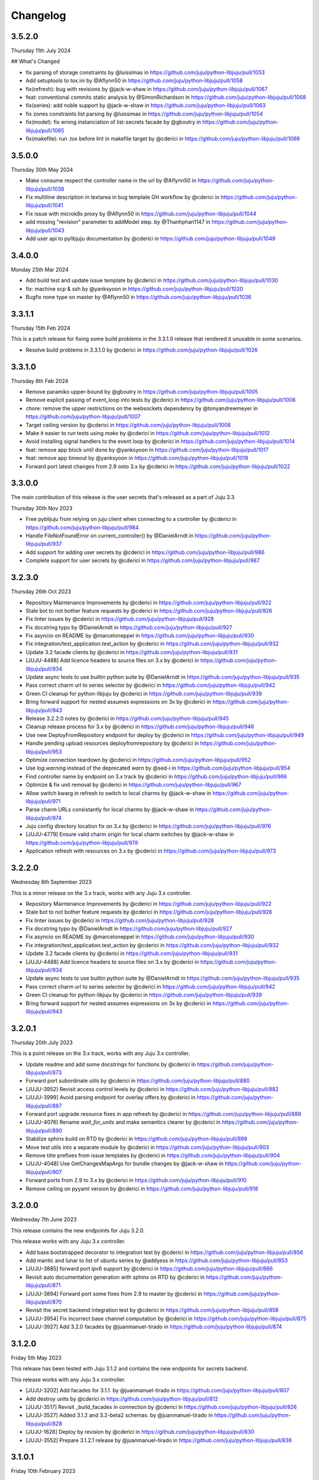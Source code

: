 Changelog
---------

3.5.2.0
^^^^^^^

Thursday 11th July 2024

## What's Changed

* fix parsing of storage constraints by @luissimas in https://github.com/juju/python-libjuju/pull/1053
* Add setuptools to tox.ini by @Aflynn50 in https://github.com/juju/python-libjuju/pull/1058
* fix(refresh): bug with revisions by @jack-w-shaw in https://github.com/juju/python-libjuju/pull/1067
* feat: conventional commits static analysis by @SimonRichardson in https://github.com/juju/python-libjuju/pull/1068
* fix(series): add noble support by @jack-w-shaw in https://github.com/juju/python-libjuju/pull/1063
* fix zones constraints list parsing by @luissimas in https://github.com/juju/python-libjuju/pull/1054
* fix(model): fix wrong instanciation of list-secrets facade by @gboutry in https://github.com/juju/python-libjuju/pull/1065
* fix(makefile): run .tox before lint in makefile target by @cderici in https://github.com/juju/python-libjuju/pull/1069

3.5.0.0
^^^^^^^

Thursday 30th May 2024

* Make consume respect the controller name in the url by @Aflynn50 in https://github.com/juju/python-libjuju/pull/1038
* Fix multiline description in textarea in bug template GH workflow by @cderici in https://github.com/juju/python-libjuju/pull/1041
* Fix issue with microk8s proxy by @Aflynn50 in https://github.com/juju/python-libjuju/pull/1044
* add missing "revision" parameter to addModel step. by @Thanhphan1147 in https://github.com/juju/python-libjuju/pull/1043
* Add user api to pylibjuju documentation by @cderici in https://github.com/juju/python-libjuju/pull/1049

3.4.0.0
^^^^^^^

Monday 25th Mar 2024

* Add build test and update issue template by @cderici in https://github.com/juju/python-libjuju/pull/1030
* fix: machine scp & ssh by @yanksyoon in https://github.com/juju/python-libjuju/pull/1020
* Bugfix none type on master by @Aflynn50 in https://github.com/juju/python-libjuju/pull/1036

3.3.1.1
^^^^^^^

Thursday 15th Feb 2024

This is a patch release for fixing some build problems in the 3.3.1.0 release that rendered it unusable in some scenarios.

* Resolve build problems in 3.3.1.0 by @cderici in https://github.com/juju/python-libjuju/pull/1026

3.3.1.0
^^^^^^^

Thursday 8th Feb 2024

* Remove paramiko upper-bound by @gboutry in https://github.com/juju/python-libjuju/pull/1005
* Remove explicit passing of event_loop into tests by @cderici in https://github.com/juju/python-libjuju/pull/1006
* chore: remove the upper restrictions on the websockets dependency by @tonyandrewmeyer in https://github.com/juju/python-libjuju/pull/1007
* Target ceiling version by @cderici in https://github.com/juju/python-libjuju/pull/1008
* Make it easier to run tests using `make` by @cderici in https://github.com/juju/python-libjuju/pull/1012
* Avoid installing signal handlers to the event loop by @cderici in https://github.com/juju/python-libjuju/pull/1014
* feat: remove app block until done by @yanksyoon in https://github.com/juju/python-libjuju/pull/1017
* feat: remove app timeout by @yanksyoon in https://github.com/juju/python-libjuju/pull/1018
* Forward port latest changes from 2.9 onto 3.x by @cderici in https://github.com/juju/python-libjuju/pull/1022

3.3.0.0
^^^^^^^

The main contribution of this release is the user secrets that's released as a part of Juju 3.3.

Thursday 30th Nov 2023

* Free pyblijuju from relying on juju client when connecting to a controller by @cderici in https://github.com/juju/python-libjuju/pull/984
* Handle FileNotFoundError on current_controller() by @DanielArndt in https://github.com/juju/python-libjuju/pull/937
* Add support for adding user secrets by @cderici in https://github.com/juju/python-libjuju/pull/986
* Complete support for user secrets by @cderici in https://github.com/juju/python-libjuju/pull/987

3.2.3.0
^^^^^^^

Thursday 26th Oct 2023

* Repository Maintenance Improvements by @cderici in https://github.com/juju/python-libjuju/pull/922
* Stale bot to not bother feature requests by @cderici in https://github.com/juju/python-libjuju/pull/926
* Fix linter issues by @cderici in https://github.com/juju/python-libjuju/pull/928
* Fix docstring typo by @DanielArndt in https://github.com/juju/python-libjuju/pull/927
* Fix asyncio on README by @marceloneppel in https://github.com/juju/python-libjuju/pull/930
* Fix integration/test_application.test_action by @cderici in https://github.com/juju/python-libjuju/pull/932
* Update 3.2 facade clients by @cderici in https://github.com/juju/python-libjuju/pull/931
* [JUJU-4488] Add licence headers to source files on 3.x by @cderici in https://github.com/juju/python-libjuju/pull/934
* Update async tests to use builtin python suite by @DanielArndt in https://github.com/juju/python-libjuju/pull/935
* Pass correct charm url to series selector by @cderici in https://github.com/juju/python-libjuju/pull/942
* Green CI cleanup for python-libjuju by @cderici in https://github.com/juju/python-libjuju/pull/939
* Bring forward support for nested assumes expressions on 3x by @cderici in https://github.com/juju/python-libjuju/pull/943
* Release 3.2.2.0 notes by @cderici in https://github.com/juju/python-libjuju/pull/945
* Cleanup release process for 3.x by @cderici in https://github.com/juju/python-libjuju/pull/946
* Use new DeployFromRepository endpoint for deploy by @cderici in https://github.com/juju/python-libjuju/pull/949
* Handle pending upload resources deployfromrepository by @cderici in https://github.com/juju/python-libjuju/pull/953
* Optimize connection teardown by @cderici in https://github.com/juju/python-libjuju/pull/952
* Use `log.warning` instead of the deprecated `warn` by @sed-i in https://github.com/juju/python-libjuju/pull/954
* Find controller name by endpoint on 3.x track by @cderici in https://github.com/juju/python-libjuju/pull/966
* Optimize & fix unit removal by @cderici in https://github.com/juju/python-libjuju/pull/967
* Allow switch kwarg in refresh to switch to local charms by @jack-w-shaw in https://github.com/juju/python-libjuju/pull/971
* Parse charm URLs consistantly for local charms by @jack-w-shaw in https://github.com/juju/python-libjuju/pull/974
* Juju config directory location fix on 3.x by @cderici in https://github.com/juju/python-libjuju/pull/976
* [JUJU-4779] Ensure valid charm origin for local charm switches by @jack-w-shaw in https://github.com/juju/python-libjuju/pull/978
* Application refresh with resources on 3.x by @cderici in https://github.com/juju/python-libjuju/pull/973

3.2.2.0
^^^^^^^

Wednesday 6th September 2023

This is a minor release on the 3.x track, works with any Juju 3.x controller.

* Repository Maintenance Improvements by @cderici in https://github.com/juju/python-libjuju/pull/922
* Stale bot to not bother feature requests by @cderici in https://github.com/juju/python-libjuju/pull/926
* Fix linter issues by @cderici in https://github.com/juju/python-libjuju/pull/928
* Fix docstring typo by @DanielArndt in https://github.com/juju/python-libjuju/pull/927
* Fix asyncio on README by @marceloneppel in https://github.com/juju/python-libjuju/pull/930
* Fix integration/test_application.test_action by @cderici in https://github.com/juju/python-libjuju/pull/932
* Update 3.2 facade clients by @cderici in https://github.com/juju/python-libjuju/pull/931
* [JUJU-4488] Add licence headers to source files on 3.x by @cderici in https://github.com/juju/python-libjuju/pull/934
* Update async tests to use builtin python suite by @DanielArndt in https://github.com/juju/python-libjuju/pull/935
* Pass correct charm url to series selector by @cderici in https://github.com/juju/python-libjuju/pull/942
* Green CI cleanup for python-libjuju by @cderici in https://github.com/juju/python-libjuju/pull/939
* Bring forward support for nested assumes expressions on 3x by @cderici in https://github.com/juju/python-libjuju/pull/943

3.2.0.1
^^^^^^^

Thursday 20th July 2023

This is a point release on the 3.x track, works with any Juju 3.x controller.

* Update readme and add some docstrings for functions by @cderici in https://github.com/juju/python-libjuju/pull/873
* Forward port subordinate utils by @cderici in https://github.com/juju/python-libjuju/pull/880
* [JUJU-3952] Revisit access control levels by @cderici in https://github.com/juju/python-libjuju/pull/882
* [JUJU-3999] Avoid parsing endpoint for overlay offers by @cderici in https://github.com/juju/python-libjuju/pull/887
* Forward port upgrade resource fixes in app refresh by @cderici in https://github.com/juju/python-libjuju/pull/889
* [JUJU-4076] Rename `wait_for_units` and make semantics clearer by @cderici in https://github.com/juju/python-libjuju/pull/890
* Stabilize sphinx build on RTD by @cderici in https://github.com/juju/python-libjuju/pull/899
* Move test utils into a separate module by @cderici in https://github.com/juju/python-libjuju/pull/903
* Remove title prefixes from issue templates by @cderici in https://github.com/juju/python-libjuju/pull/904
* [JUJU-4048] Use GetChangesMapArgs for bundle changes by @jack-w-shaw in https://github.com/juju/python-libjuju/pull/907
* Forward ports from 2.9 to 3.x by @cderici in https://github.com/juju/python-libjuju/pull/910
* Remove ceiling on pyyaml version by @cderici in https://github.com/juju/python-libjuju/pull/918

3.2.0.0
^^^^^^^

Wednesday 7th June 2023

This release contains the new endpoints for Juju 3.2.0.

This release works with any Juju 3.x controller.

* Add base.bootstrapped decorator to integration test by @cderici in https://github.com/juju/python-libjuju/pull/856
* Add mantic and lunar to list of ubuntu series by @addyess in https://github.com/juju/python-libjuju/pull/853
* [JUJU-3885] forward port ipv6 support by @cderici in https://github.com/juju/python-libjuju/pull/866
* Revisit auto documentation generation with sphinx on RTD by @cderici in https://github.com/juju/python-libjuju/pull/871
* [JUJU-3894] Forward port some fixes from 2.9 to master by @cderici in https://github.com/juju/python-libjuju/pull/870
* Revisit the secret backend integration test by @cderici in https://github.com/juju/python-libjuju/pull/858
* [JUJU-3954] Fix incorrect base channel computation by @cderici in https://github.com/juju/python-libjuju/pull/875
* [JUJU-3927] Add 3.2.0 facades  by @juanmanuel-tirado in https://github.com/juju/python-libjuju/pull/874

3.1.2.0
^^^^^^^

Friday 5th May 2023

This release has been tested with Juju 3.1.2 and contains the new 
endpoints for secrets backend.

This release works with any Juju 3.x controller.

* [JUJU-3202] Add facades for 3.1.1. by @juanmanuel-tirado in https://github.com/juju/python-libjuju/pull/807
* Add destroy units by @cderici in https://github.com/juju/python-libjuju/pull/812
* [JUJU-3517] Revisit _build_facades in connection by @cderici in https://github.com/juju/python-libjuju/pull/826
* [JUJU-3527] Added 3.1.2 and 3.2-beta2 schemas. by @juanmanuel-tirado in https://github.com/juju/python-libjuju/pull/828
* [JUJU-1628] Deploy by revision by @cderici in https://github.com/juju/python-libjuju/pull/830
* [JUJU-3552] Prepare 3.1.2.1 release by @juanmanuel-tirado in https://github.com/juju/python-libjuju/pull/836

3.1.0.1
^^^^^^^

Friday 10th February 2023

This release targets juju version 3.1.0 and enables the new secrets backend api.
Connectivity with juju controllers in the 3.x series is allowed, connections with different major version controllers (e.g. 2.x, 4.x, etc.) will be cancelled.

This version is only tested using Juju 3.1.0.

* setup.py: adjust websockets versions for py38-310 by @mert-kirpici in https://github.com/juju/python-libjuju/pull/731
* [JUJU-2175] Remove juju 2.9 support on 3.1.0 by @juanmanuel-tirado in https://github.com/juju/python-libjuju/pull/774
* [JUJU-2276] Series or base for local charms by @cderici in https://github.com/juju/python-libjuju/pull/777
* [JUJU-2391] Fix wrong bases analysis. by @juanmanuel-tirado in https://github.com/juju/python-libjuju/pull/782
* [JUJU-2401] Added release candidate workflow. by @juanmanuel-tirado in https://github.com/juju/python-libjuju/pull/784
* [JUJU-2402] Prepare nightly juju edge testing. by @juanmanuel-tirado in https://github.com/juju/python-libjuju/pull/785
* [JUJU-2237] Remove charmstore charm support from pylibjuju by @cderici in https://github.com/juju/python-libjuju/pull/786
* [JUJU-2426] Secrets support by @juanmanuel-tirado in https://github.com/juju/python-libjuju/pull/791
* [JUJU-2573] Base argument for model deploy by @cderici in https://github.com/juju/python-libjuju/pull/798
* Add compatibility for juju 3.1.0 by @juanmanuel-tirado in https://github.com/juju/python-libjuju/pull/799
* Replace schemas.json with a wellformed version. by @juanmanuel-tirado in https://github.com/juju/python-libjuju/pull/800

## New Contributors

* @mert-kirpici made their first contribution in https://github.com/juju/python-libjuju/pull/731

**Full Changelog**: https://github.com/juju/python-libjuju/compare/3.0.4...3.1.0.1

3.0.4
^^^^^

Wednesday 26th October

* [JUJU-2027] Local refresh with resoruces by @cderici in https://github.com/juju/python-libjuju/pull/757
* [JUJU-2026] Improve resolve charm by @cderici in https://github.com/juju/python-libjuju/pull/761
* Add owner and data to license file by @arturo-seijas in https://github.com/juju/python-libjuju/pull/760

## New Contributors

* @arturo-seijas made their first contribution in https://github.com/juju/python-libjuju/pull/760

**Full Changelog**: https://github.com/juju/python-libjuju/compare/3.0.3...3.0.4

3.0.3
^^^^^

Saturay October 22 2022

* Wait for idle arg type check by @cderici in https://github.com/juju/python-libjuju/pull/741
* [JUJU-1970] Revise local refresh by @cderici in https://github.com/juju/python-libjuju/pull/742
* [JUJU-1984] Update facade schemas for juju 3.0-rc1-2 by @cderici in https://github.com/juju/python-libjuju/pull/745
* [JUJU-1992] Fix charmhub series deploy 3.0 by @cderici in https://github.com/juju/python-libjuju/pull/746
* [JUJU-2001] Fix base for local charms and bundles for CharmOrigin 3.0 by @cderici in https://github.com/juju/python-libjuju/pull/749
* [JUJU-2017] Check subordinate field value instead of existence by @cderici in https://github.com/juju/python-libjuju/pull/751
* [JUJU-2018] Update 2.9.36 facades & clients by @cderici in https://github.com/juju/python-libjuju/pull/752
* [JUJU-1705] Make sure the action status is correctly set by @cderici in https://github.com/juju/python-libjuju/pull/753
* [JUJU-2019] Small fixes for 3.0 by @cderici in https://github.com/juju/python-libjuju/pull/754


**Full Changelog**: https://github.com/juju/python-libjuju/compare/3.0.2...3.0.3

3.0.2
^^^^^

Wednesday October 5 2022

* Model name can now be accessed through model.name by @jack-w-shaw in https://github.com/juju/python-libjuju/pull/702
* [JUJU-1593] Fix `unit.run()` and update the old client codes by @cderici in https://github.com/juju/python-libjuju/pull/710
* Add py.typed marker by @sed-i in https://github.com/juju/python-libjuju/pull/709
* [JUJU-1664] Add force, no-wait, destroy-storage params to app.destroy by @cderici in https://github.com/juju/python-libjuju/pull/714
* snapcraft.io access should use https requests by @addyess in https://github.com/juju/python-libjuju/pull/715
* [JUJU-1680] Add issue and PR templates by @cderici in https://github.com/juju/python-libjuju/pull/718
* [JUJU-1681] Add --attach-storage parameter to model.deploy by @cderici in https://github.com/juju/python-libjuju/pull/720
* [JUJU-1706] Allow waiting for `wait_for_exact_units=0` by @cderici in https://github.com/juju/python-libjuju/pull/723
* [JUJU-1663] Drop Python 3.5 support from python-libjuju by @cderici in https://github.com/juju/python-libjuju/pull/722
* [JUJU-1671] Charmhub url from model config by @cderici in https://github.com/juju/python-libjuju/pull/724
* [JUJU-1733] Revisit unitrun example by @cderici in https://github.com/juju/python-libjuju/pull/725
* [JUJU-1800] Revise the `application.upgrade_charm()` (refresh) by @cderici in https://github.com/juju/python-libjuju/pull/729
* [JUJU-1893] Revisit `charmhub.info()` by @cderici in https://github.com/juju/python-libjuju/pull/737

3.0.1
^^^^^

Thursday August 11 2022

* [JUJU-1593] Fix `run_actions` and facade issues by @cderici in https://github.com/juju/python-libjuju/pull/706

3.0.0
^^^^^

Tuesday August 9 2022

Switching to semantic versioning. From this release on, at least the major release number matches
the most recent Juju supported. Hence the jump to `3.0.0` since this release supports `Juju 3.0`.
(This also means that `python-libjuju <= 2.9.11` only support up to `Juju 2.x`)

* [JUJU-1439] Initial fixes for `test_model` to pass with juju 3.0 by @cderici in https://github.com/juju/python-libjuju/pull/689
* [JUJU-1464] More fixes for 3.0 compatibility by @cderici in https://github.com/juju/python-libjuju/pull/691
* [JUJU-1457] Merge 3.0 compatibility branch onto master by @cderici in https://github.com/juju/python-libjuju/pull/692
* Fix conditional by @sed-i in https://github.com/juju/python-libjuju/pull/696
* [JUJU-1534] Fix `model.connect_current()` by @cderici in https://github.com/juju/python-libjuju/pull/697
* [JUJU-1542] Fix run actions on units by @cderici in https://github.com/juju/python-libjuju/pull/698
* [JUJU-1577] Replace k8s bundles with machine bundles for tests by @cderici in https://github.com/juju/python-libjuju/pull/703
* [JUJU-1528] Add storage implementation by @cderici in https://github.com/juju/python-libjuju/pull/701

2.9.11
^^^^^^

Monday July 11 2022

* Add REPL quickstart subsection by @sed-i in https://github.com/juju/python-libjuju/pull/676
* Revision of test onos.charm by @juanmanuel-tirado in https://github.com/juju/python-libjuju/pull/686
* [JUJU-1353] Parse assume directives. by @juanmanuel-tirado in https://github.com/juju/python-libjuju/pull/685
* Replace deprecated juju.loop() calls from examples and documentation by @ittner in https://github.com/juju/python-libjuju/pull/687
* Fixed the bundle run when the channel is None by @oEscal in https://github.com/juju/python-libjuju/pull/664

2.9.10
^^^^^^

Thursday June 9 2022

* [JUJU-1155] Avoid incorrectly setting `series: kubernetes` for sidecar charms in k8s bundles by @cderici in https://github.com/juju/python-libjuju/pull/679
* [JUJU-1172] Visiting the pylibjuju CI by @cderici in https://github.com/juju/python-libjuju/pull/681
* [JUJU-1124] Avoid sending path across the wire for local resource file name by @cderici in https://github.com/juju/python-libjuju/pull/678

2.9.9
^^^^^

Wednesday April 26 2022

* [JUJU-835] Avoid ignoring asyncio exceptions in coroutines by @cderici in https://github.com/juju/python-libjuju/pull/658
* [JUJU-843] Attach-resource to check if given binary file by @cderici in https://github.com/juju/python-libjuju/pull/659
* [JUJU-858] Add quality of life feature ensure application removal at return by @cderici in https://github.com/juju/python-libjuju/pull/665
* [JUJU-965] Add a bit of client side constraint validation by @cderici in https://github.com/juju/python-libjuju/pull/666
* support python3.10 with later versions of websockets by @addyess in https://github.com/juju/python-libjuju/pull/673
* Revert "Avoid ignoring asyncio exceptions in coroutines" by @simskij in https://github.com/juju/python-libjuju/pull/672
* [JUJU-796] Add relate method and deprecate add-relation by @jack-w-shaw in https://github.com/juju/python-libjuju/pull/660
* [JUJU-981] Get series from deployed app instead of metadata when charm upgrade by @cderici in https://github.com/juju/python-libjuju/pull/671

2.9.8
^^^^^

Monday March 21 2022

* [JUJU-567] Use ModelManager instead of ControllerFacade to list available models by @cderici in https://github.com/juju/python-libjuju/pull/632
* [JUJU-573] Fix charm resolution for Juju 2.8.11 by @cderici in https://github.com/juju/python-libjuju/pull/633
* [JUJU-704] Remove non-implemented (stuıb) functions by @cderici in https://github.com/juju/python-libjuju/pull/646
* [JUJU-676] Avoid defaulting to empty string for charm origin by @cderici in https://github.com/juju/python-libjuju/pull/647
* Charmstore compatability of deploying bundles by @addyess in https://github.com/juju/python-libjuju/pull/650
* [JUJU-731] Subordinate charm num unit by @cderici in https://github.com/juju/python-libjuju/pull/648
* [JUJU-769] Facade schemas for 2.9.27 by @cderici in https://github.com/juju/python-libjuju/pull/652
* [JUJU-771] Auto switch to scale from add_unit on container based models by @cderici in https://github.com/juju/python-libjuju/pull/653

2.9.7
^^^^^

Friday February 11 2022

* [JUJU-556] Facade schemas for Juju 2.9.24 by @cderici in https://github.com/juju/python-libjuju/pull/626
* Provide extra metadata with charmstore.entity(...)  by @addyess in https://github.com/juju/python-libjuju/pull/635

2.9.6
^^^^^

Thursday January 27 2022

* [JUJU-320] Unit public address by @SimonRichardson in https://github.com/juju/python-libjuju/pull/600
* [JUJU-244] Add attach-resource by @cderici in https://github.com/juju/python-libjuju/pull/601
* [JUJU-140] Model.wait_for_idle -- for apps with no units yet by @cderici in https://github.com/juju/python-libjuju/pull/575
* [JUJU-367] Improve `get_charm_series` to check the model for series for a local charm by @cderici in https://github.com/juju/python-libjuju/pull/607
* [JUJU-366] Utility for connecting directly to existing connection by @cderici in https://github.com/juju/python-libjuju/pull/605
* Use public-address key instead of public_address by @wolsen in https://github.com/juju/python-libjuju/pull/610
* [JUJU-376] `wait_for_idle` to support scale down by @cderici in https://github.com/juju/python-libjuju/pull/613
* [JUJU-378] Utility for block_until-ing with a custom coroutine by @cderici in https://github.com/juju/python-libjuju/pull/614
* Fallback to 'local-fan' by @dparv in https://github.com/juju/python-libjuju/pull/612
* Minor comments on docs for block_until related functions. by @juanmanuel-tirado in https://github.com/juju/python-libjuju/pull/617
* Additional checks in print status. by @juanmanuel-tirado in https://github.com/juju/python-libjuju/pull/622

2.9.5
^^^^^

Friday December 3 2021

* remove the event loop arguments by @cderici in https://github.com/juju/python-libjuju/pull/560
* add debug-log by @cderici in https://github.com/juju/python-libjuju/pull/562
* Model status by @juanmanuel-tirado in https://github.com/juju/python-libjuju/pull/563
* Pin cffi version to 1.14.6 for Python 3.5 by @cderici in https://github.com/juju/python-libjuju/pull/570
* Wait for applications to terminate on model reset by @balbirthomas in https://github.com/juju/python-libjuju/pull/572
* Babysitting python3.5 by @cderici in https://github.com/juju/python-libjuju/pull/571
* Deploy charmhub bundles by @cderici in https://github.com/juju/python-libjuju/pull/569
* Facade schemas for 2.9.17 by @SimonRichardson in https://github.com/juju/python-libjuju/pull/579
* Bundles with overlays by @cderici in https://github.com/juju/python-libjuju/pull/566
* Consistently getting a unit's public address by @cderici in https://github.com/juju/python-libjuju/pull/573
* [JUJU-158] Add python3.9 to setup.py by @cderici in https://github.com/juju/python-libjuju/pull/585
* [JUJU-157] Add note for removing services by @cderici in https://github.com/juju/python-libjuju/pull/583
* Added boolean entries to normalize values. by @juanmanuel-tirado in https://github.com/juju/python-libjuju/pull/582
* [JUJU-138] Streamlining asyncio tasks/events by @cderici in https://github.com/juju/python-libjuju/pull/580
* [JUJU-234] Fix for small bug in task handling by @cderici in https://github.com/juju/python-libjuju/pull/589
* Ensure all watchers validate for the Id by @SimonRichardson in https://github.com/juju/python-libjuju/pull/592
* [JUJU-276] Facade schemas for 2.9.19 by @cderici in https://github.com/juju/python-libjuju/pull/594
* [JUJU-238] Small bug fix for old ClientFacade support by @cderici in https://github.com/juju/python-libjuju/pull/593
* [JUJU-239] Debug-log parameters by @cderici in https://github.com/juju/python-libjuju/pull/595
* [JUJU-213] Local type `file` resource support by @cderici in https://github.com/juju/python-libjuju/pull/590
* [JUJU-289] Use provided series in deploy if supported by @jack-w-shaw in https://github.com/juju/python-libjuju/pull/596
* [JUJU-292] Update the charms in the tests to use Charmhub by @cderici in https://github.com/juju/python-libjuju/pull/597
* Legacy "services" for describing "applications" within bundles are no longer supported. "applications" can be used as a direct replacement for "services" in bundles.yaml.
* The websocket (ws) in a Connection object became a read-only property.

2.9.4
^^^^^

Tuesday October 12 2021

* Charmhub deploy charm by @SimonRichardson in https://github.com/juju/python-libjuju/pull/483
* add wait_for_status instead of wait_for_active by @sed-i in https://github.com/juju/python-libjuju/pull/517
* Adds resource support for charmhub deployments by @tlm in https://github.com/juju/python-libjuju/pull/516
* Fix bug #519 and #522: Add local resources for bundles by @davigar15 in https://github.com/juju/python-libjuju/pull/520
* Patching some missing kwargs by @cderici in https://github.com/juju/python-libjuju/pull/527
* Implementing `backup` functionality by @cderici in https://github.com/juju/python-libjuju/pull/536
* Fix issue 532: Set the default_series properly by @davigar15 in https://github.com/juju/python-libjuju/pull/533
* A random small bug fix by @cderici in https://github.com/juju/python-libjuju/pull/541
* Allow ApplicationFacade set_config with non-string values by @cderici in https://github.com/juju/python-libjuju/pull/540
* Skip macaroon tests issue 534 by @cderici in https://github.com/juju/python-libjuju/pull/542
* Fix issue 530: Check the controller for unsynched models by @cderici in https://github.com/juju/python-libjuju/pull/539
* Upgrade setup-python action. by @juanmanuel-tirado in https://github.com/juju/python-libjuju/pull/543
* Fix integration tests by @cderici in https://github.com/juju/python-libjuju/pull/544
* Bring juju/juju.py into life by @cderici in https://github.com/juju/python-libjuju/pull/546
* Extract resources info from apps in locally deployed bundle by @cderici in https://github.com/juju/python-libjuju/pull/552
* Fix for simple bug in bundle deployment code self.charm -> self['charm'] by @jnsgruk in https://github.com/juju/python-libjuju/pull/558
* Fix integration tests continued by @cderici in https://github.com/juju/python-libjuju/pull/547
* Get the config dir resolve logic into one place by @cderici in https://github.com/juju/python-libjuju/pull/555
* Complete the backups functionality by @cderici in https://github.com/juju/python-libjuju/pull/556

2.9.3
^^^^^

Monday August 12 2021

* Bug fix - Fix 'Default to bundle series if the charm has no series field' #514

2.9.2
^^^^^

Monday June 28 2021

* Bug fix - Fix 'metadata referenced before assignment' error #509

2.9.1
^^^^^

Wednesday June 16 2021

* Bug fix - Bundle Exposed endpoints missing #502
* Bug fix - Fix series requirement for local charms #504
* Add local charm update support #507

2.9.0
^^^^^

Thursday May 27 2021

* Update facade methods for Juju 2.9.0
* Update facade methods for Juju 2.9.1
* Bug fix - Support for Juju client proxies (LP#1926595)
* Bug fix - Honor charm channel in bundles #496
* Remove machine workaround for Juju 2.2.3

2.8.6
^^^^^

Tuesday March 23 2021

* Update facade methods for Juju 2.8.10
* Bug fix - Fix typo in param name for ScaleApplications
* Introduction of hostname property for Machines

2.8.5
^^^^^

Monday February 8 2021

 * Implement add_space and get_spaces.
 * Update facade controllers.
 * Support already archived (.charm or .zip) local charms.
 * Introduction of wait_for_bundle method.
 * Bug fix - Handle None in list_offers results
 * Bug fix - Update libraries to support Python 3.9+

2.8.4
^^^^^

Thursday October 1 2020

 * Update facade methods for Juju 2.8.3
 * Bug fix - Add force and max wait for destroying a model
 * Bug fix - Fix derivation of the application status

2.8.3
^^^^^

Friday August 28 2020

 * Bug fix - Export the CAAS model operator facade (#434)
 * Bug fix - Allow passing controllers to prevent consume reading local filesystem (#436)


2.8.2
^^^^^

Tuesday July 14 2020

 * Update facade methods for Juju 2.8.1
 * Add documentation to the client API methods (using the 2.8.1 changes)
 * Bug fix -Fixes application status being reported as unset (#430)
 * Bug fix - Handle Network Unreachable OSErrors (#426)

2.8.1
^^^^^

Monday May 18 2020

 * Fix positional argument usage in facade calls.
 * Add get shim to facade types.
 * Fix SSH await on unit
 * Fix integration tests
 * Fix tox.ini to use supported python versions.
 * Fix constraints regex using subscript on matches (py36).
 * Fix facade return type documentation.
 * Fix schema objects with array values.
 * Fix subscript lookups by using JSON keys.
 * Add definition test.

2.8.0
^^^^^

Wednesday May 13 2020

 * Update facade methods for Juju 2.8.0
 * Fixes codegen for Python 3.7+
 * Nested facade definitions are now deserialised properly (e.g. storage on ApplicationDeploy)
 * Missing client facades are now ignored and a warning is printed (#382)
 * Add SCP example (#383)
 * Add watch_model_summaries method to Controller (#390)
 * Bug fix - make_archive on Model handles symlinks (#391 #392)
 * Add SSH support for units and machines (#393)
 * Add connection HA support (#402)
 * Bug fix - resolve api_endpoints from controller (#406 #407)

2.7.1
^^^^^

Thursday January 9 2020

 * Added the missing facade type, when attempting to connect to a model.

2.7.0
^^^^^

Tuesday January 7 2020

 * Update facade methods for Juju 2.7.0
 * Fix an issue when querying CMR relations (#366) 
 * Fix storage support in bundles (#361)
 * Fix reporting of unit leaders (#374)
 * AddCloud API support (#370)

2.6.3
^^^^^

 * Refactor bundle handler code so that it can be more resilient against changes
   to the bundle changes API.
 * Updated the dependencies to the latest version (pyyaml)

2.6.2
^^^^^
Wednesday August 27 2019

 * Fixes validation issue with a go interface{} type (Any type) being returned
   from the Juju API server (#344)

2.6.1
^^^^^
Wednesday August 21 2019

 * Pylibjuju now validates arguments correctly, instead of relying on default
   positional argument values.

2.6.0
^^^^^
Wednesday August 14 2019

* Update facade methods for Juju 2.6.6
* Pylibjuju release now follows the cadence of Juju releases, which also
  includes bumping the version number to follow suit.
* Pinned API facades. All facades in Pylibjuju are now pinned to a set of
  facade versions that is more conservative to prevent breakages against new
  features. The ability to override the pinned facades and specify your own
  facade versions is possible upon connection to a controller or model.
* Cross model relations (CMR) when deploying and adding relations. Additionally
  getting information about the CMR offers are available on the model.
* Cross model relations (CMR) in bundles.
* Ability to export bundle including overlays.
* Manual provisioning without a ubuntu user (#335)
* Addition of remote applications when adding relations via SAAS blocks
* Applying topological sorting to bundle changes API response, allows deployment
  of complex bundles possible.
* Updated definitions types to include the latest information from Juju.
* Keyword arguments (`unknown_field` in code) are now available on Juju
  responses.

0.11.7
^^^^^^
Wednesday April 19 2019

* Update facade methods for Juju 2.6.4
* Support for trusted bundles and charms (See: Trust_ documentation)

.. _Trust: https://discourse.jujucharms.com/t/deploying-applications-advanced/1061#heading--trusting-an-application-with-a-credential

0.11.6
^^^^^^
Wednesday May 22 2019

* Disable hostname checking on controller connection (#305)
* Handle RedirectError payloads returned by Login RPCs (#303)


0.11.5
^^^^^^
Monday April 1 2019

* Handle deltas of unknown types (fixes connecting to Juju 2.6 controllers) (#299)
* Test fixes (#298)


0.11.4
^^^^^^
Monday April 1 2019

* Additional work with annotations. (#290)
* Check server cert. (#296)


0.11.3
^^^^^^
Wednesday March 13 2019

* k8s bundles no longer have application placement (#293)
* Add retry for connection if all endpoints fail (#288)
* Support generation of registration string for model sharing. (#279)
* Add Twine for dist upload on release (#284)


0.11.2
^^^^^^
Wednesday January 16 2019

* update facade methods for Juju 2.5-rc2 (#281)
* Add test case for redirect during connect (#275)
* Implement App.get_resources and pinned resources in bundles (#278)


0.11.1
^^^^^^
Thursday December 13 2018

* Fix bundles with subordinates for Juju <2.5 (#277)


0.11.0
^^^^^^
Tuesday December 11 2018

* Updates for new Juju version (#274)
* Fix wrong variable name in revoke_model function (#271)


0.10.2
^^^^^^
Tuesday September 18 2018

* set include_stats to false to reduce request time (#266)


0.10.1
^^^^^^
Monday September 17 2018

* Retry ssh in manual provision test (#265)
* Clean up lint and add lint coverage to travis config (#263)
* Increase the timeout for charmstore connections (#262)
* Fix log level of `Driver connected to juju` message (#258)


0.10.0
^^^^^^
Thursday August 16 2018

* Fix error due to scp extra opts order (#260)
* Implement set/get model constraints (#253)


0.9.1
^^^^^
Monday July 16 2018

* Update websockets to 6.0 to fix OS X support due to Brew update to Py3.7 (#254)


0.9.0
^^^^^
Friday June 29 2018

* python3.7 compatibility updates (#251)
* Handle juju not installed in is_bootstrapped for tests (#250)
* Add app.reset_config(list). (#249)
* Implement model.get_action_status (#248)
* Fix `make client` in Python 3.6 (#247)


0.8.0
^^^^^
Thursday June 14 2018

* Add support for adding a manual (ssh) machine (#240)
* Backwards compatibility fixes (#213)
* Implement model.get_action_output (#242)
* Fix JSON serialization error for bundle with lxd to unit placement (#243)
* Fix reference in docs to connect_current (#239)
* Wrap machine agent status workaround in version check (#238)
* Convert seconds to nanoseconds for juju.unit.run (#237)
* Fix spurious intermittent failure in test_machines.py::test_status (#236)
* Define an unused juju-zfs lxd storage pool for Travis (#235)
* Add support for Application get_actions (#234)


0.7.5
^^^^^
Friday May 18 2018

* Surface errors from bundle plan (#233)
* Always send auth-tag even with macaroon auth (#217)
* Inline jsonfile credential when sending to controller (#231)

0.7.4
^^^^^
Tuesday Apr 24 2018

* Always parse tags and spaces constraints to lists (#228)
* Doc index improvements (#211)
* Add doc req to force newer pymacaroons to fix RTD builds
* Fix dependency conflict for building docs

0.7.3
^^^^^
Tuesday Feb 20 2018

* Full macaroon bakery support (#206)
* Fix regression with deploying local charm, add test case (#209)
* Expose a machines series (#208)
* Automated test runner fixes (#205)

0.7.2
^^^^^
Friday Feb 9 2018

* Support deploying bundle YAML file directly (rather than just directory) (#202)

0.7.1
^^^^^
Monday Dec 18 2017

* Fix missed renames of model_uuids (#197)

0.7.0
^^^^^
Fri Dec 15 2017

* Fix race condition in adding relations (#192)
* Fix race condition in connection monitor test (#183)
* Fix example in README (#178)
* Fix rare hang during Unit.run (#177)
* Fix licensing quirks (#176)
* Refactor model handling (#171)
* Refactor users handling, add get_users (#170)
* Upload credential to controller when adding model (#168)
* Support 'applications' key in bundles (#165)
* Improve handling of thread error handling for loop.run() (#169)
* Fix encoding when using to_json() (#166)
* Fix intermittent test failures (#167)

0.6.1
^^^^^
Fri Sept 29 2017

* Fix failure when controller supports newer facade version (#145)
* Fix test failures (#163)
* Fix SSH key handling when adding a new model (#161)
* Make Application.upgrade_charm upgrade resources (#158)
* Expand integration tests to use stable/edge versions of juju (#155)
* Move docs to ReadTheDocs (https://pythonlibjuju.readthedocs.io/en/latest/)

0.6.0
^^^^^
Thu June 29 2017

* Implement scp functionality (#149)
* Add Unit.public_address property (#153)
* Adds support for getting/setting config on a model (#152)

0.5.3
^^^^^
Thu June 22 2017

* Improve handling of closed connections (#148)
* Configurable and larger max message size (#146)

0.5.2
^^^^^
Wed June 14 2017

* Fix deploying non-stable channels and explicit revs (#144)

0.5.1
^^^^^
Tue June 13 2017

* Update schema for Juju 2.3 alpha1 (#142)
* Improve API doc navigation and coverage (#141)
* Add type info to Model.add_machine docs (#138)

0.5.0
^^^^^
Thu June 8 2017

* Add machine status properties (#133)
* Add model context manager (#128)
* Implement Application.upgrade_charm method (#132)

0.4.3
^^^^^
Thu June 1 2017

* Accept new / unknown API fields gracefully (#131)
* Add support for new agent-version field in ModelInfo (#131)
* Replace pip with pip3 in install instructions (#129)
* Strip local:-prefix from local charm urls (#121)

0.4.2
^^^^^
Wed May 10 2017

* Support (and prefer) per-controller macaroon files (#125)

0.4.1
^^^^^
Wed Apr 27 2017

* Remove VERSION_MAP and rely on facade list from controller (#118)
* Refactor connection task management to avoid cancels (#117)
* Refactored login code to better handle redirects (#116)

0.4.0
^^^^^
Wed Apr 19 2017

* Feature/api version support (#109)
* Expanding controller.py with basic user functions, get_models and
  destroy (#89)
* Added Monitor class to Connection. (#105)
* Support placement lists (#103)
* Include resources from store when deploying (#102)
* Allow underscore to dash translation when accessing model
  attributes (#101)
* Added controller to ssh fix. (#100)
* Regen schema to pick up missing APIs
* Improve error handling
* Fix issue where we do not check to make sure that we are receiving the
  correct response.
* Retry calls to charmstore and increase timeout to 5s
* Make connect_model and deploy a bit more friendly
* Fix model name not including user
* Implement Model.get_status
* Add integration tests.

0.3.0
^^^^^
Mon Feb 27 2017

* Fix docstrings for placement directives.
* Implement Model.add_machine()
* Bug fix - "to" parameter to Model.deploy() was broken
* Add docs and examples for adding machines and containers and deploying
  charms to them.
* Make Machine.destroy() block the current coroutine, returning only after
  the machine is actually removed from the remote model. This is more
  consistent with the way the other apis work (e.g. Model.deploy(),
  Application.add_unit(), etc).
* Raise NotImplementedError in all unimplemented method stubs instead of
  silently passing.

0.2.0
^^^^^
Thu Feb 16 2017

* Add default ssh key to newly created model.
* Add loop helpers and simplify examples/deploy.py
* Add support for deploying local charms, and bundles containing local charm paths.
* Add ability to get cloud name for controller.
* Bug fix - fix wrong api used in Model.destroy_unit()
* Add error detection in bundle deploy.

0.1.2
^^^^^
Thu Dec 22 2016

* Bug fix - Include docs in package

0.1.1
^^^^^
Thu Dec 22 2016

* Bug fix - Include VERSION file in package

0.1.0
^^^^^
Wed Dec 21 2016

* Initial Release
